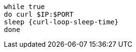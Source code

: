 [#{section-k8s}-curl-loop]
[.console-input]
[source,bash,subs="+macros,+attributes"]
----
while true
do curl $IP:$PORT
sleep {curl-loop-sleep-time}
done
----
